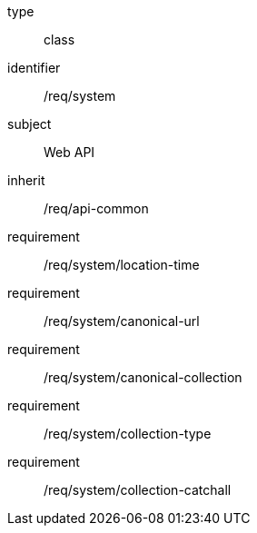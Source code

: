 [requirement,model=ogc]
====
[%metadata]
type:: class
identifier:: /req/system
subject:: Web API
inherit:: /req/api-common
requirement:: /req/system/location-time
requirement:: /req/system/canonical-url
requirement:: /req/system/canonical-collection
requirement:: /req/system/collection-type
requirement:: /req/system/collection-catchall
====